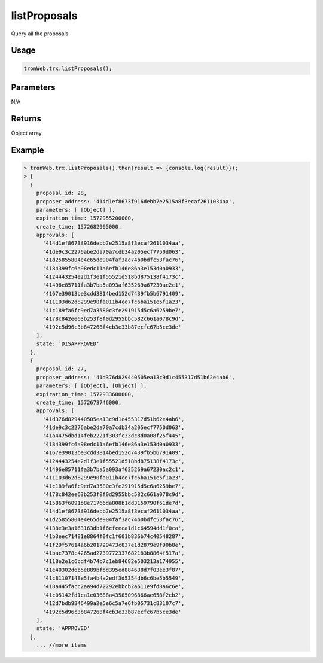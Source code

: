 listProposals
===========

Query all the proposals.

-------
Usage
-------

.. code-block:: javascript

  tronWeb.trx.listProposals();

--------------
Parameters
--------------

N/A

-------
Returns
-------

Object array

-------
Example
-------

.. code-block:: javascript

  > tronWeb.trx.listProposals().then(result => {console.log(result)});
  > [
    {
      proposal_id: 28,
      proposer_address: '414d1ef8673f916debb7e2515a8f3ecaf2611034aa',
      parameters: [ [Object] ],
      expiration_time: 1572955200000,
      create_time: 1572682965000,
      approvals: [
        '414d1ef8673f916debb7e2515a8f3ecaf2611034aa',
        '41de9c3c2276abe2da70a7cdb34a205ecf7750d063',
        '41d25855804e4e65de904faf3ac74b0bdfc53fac76',
        '4184399fc6a98edc11a6efb146e86a3e153d0a0933',
        '4124443254e2d1f3e1f55521d518bd875138f4173c',
        '41496e85711fa3b7ba5a093af635269a67230ac2c1',
        '4167e39013be3cdd3814bed152d7439fb5b6791409',
        '411103d62d8299e90fa011b4ce7fc6ba151e5f1a23',
        '41c189fa6fc9ed7a3580c3fe291915d5c6a6259be7',
        '4178c842ee63b253f8f0d2955bbc582c661a078c9d',
        '4192c5d96c3b847268f4cb3e33b87ecfc67b5ce3de'
      ],
      state: 'DISAPPROVED'
    },
    {
      proposal_id: 27,
      proposer_address: '41d376d829440505ea13c9d1c455317d51b62e4ab6',
      parameters: [ [Object], [Object] ],
      expiration_time: 1572933600000,
      create_time: 1572673746000,
      approvals: [
        '41d376d829440505ea13c9d1c455317d51b62e4ab6',
        '41de9c3c2276abe2da70a7cdb34a205ecf7750d063',
        '41a4475dbd14feb2221f303fc33dc8d0a08f25f445',
        '4184399fc6a98edc11a6efb146e86a3e153d0a0933',
        '4167e39013be3cdd3814bed152d7439fb5b6791409',
        '4124443254e2d1f3e1f55521d518bd875138f4173c',
        '41496e85711fa3b7ba5a093af635269a67230ac2c1',
        '411103d62d8299e90fa011b4ce7fc6ba151e5f1a23',
        '41c189fa6fc9ed7a3580c3fe291915d5c6a6259be7',
        '4178c842ee63b253f8f0d2955bbc582c661a078c9d',
        '415863f6091b8e71766da808b1dd3159790f61de7d',
        '414d1ef8673f916debb7e2515a8f3ecaf2611034aa',
        '41d25855804e4e65de904faf3ac74b0bdfc53fac76',
        '4138e3e3a163163db1f6cfceca1d1c64594dd1f0ca',
        '41b3eec71481e8864f0fc1f601b836b74c40548287',
        '41f29f57614a6b201729473c837e1d2879e9f90b8e',
        '41bac7378c4265ad2739772337682183b8864f517a',
        '4118e2e1c6cdf4b74b7c1eb84682e503213a174955',
        '41e40302d6b5e889bfbd395ed884638d7f03ee3f87',
        '41c81107148e5fa4b4a2edf3d5354db6c6be5b5549',
        '418a445facc2aa94d72292ebbcb2a611e9fd8a6c6e',
        '41c05142fd1ca1e03688a43585096866ae658f2cb2',
        '412d7bdb9846499a2e5e6c5a7e6fb05731c83107c7',
        '4192c5d96c3b847268f4cb3e33b87ecfc67b5ce3de'
      ],
      state: 'APPROVED'
    },
      ... //more items
